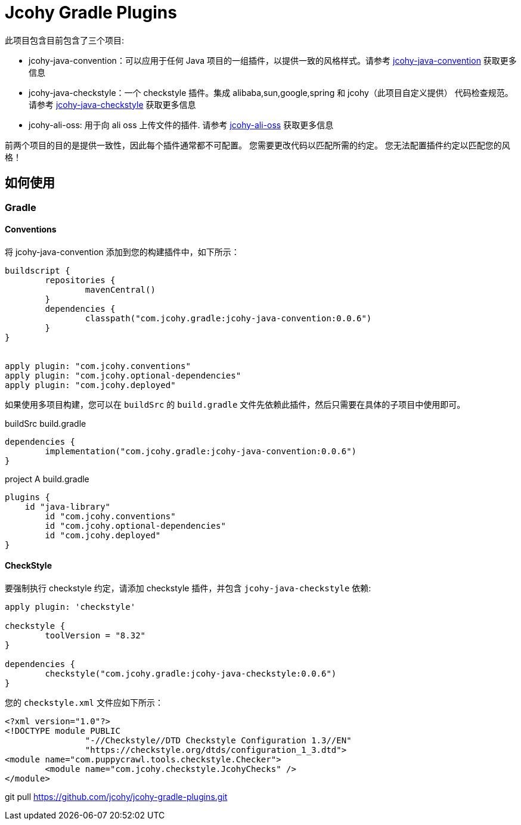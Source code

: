 = Jcohy Gradle Plugins

此项目包含目前包含了三个项目:

* jcohy-java-convention：可以应用于任何 Java 项目的一组插件，以提供一致的风格样式。请参考 https://github.com/jcohy/jcohy-gradle-plugins/tree/main/src/docs/asciidoc/conventions.adoc[jcohy-java-convention] 获取更多信息
* jcohy-java-checkstyle：一个 checkstyle 插件。集成 alibaba,sun,google,spring 和 jcohy（此项目自定义提供） 代码检查规范。请参考 https://github.com/jcohy/jcohy-gradle-plugins/tree/main/src/docs/asciidoc/checks.adoc[jcohy-java-checkstyle]  获取更多信息
* jcohy-ali-oss: 用于向 ali oss 上传文件的插件. 请参考 https://github.com/jcohy/jcohy-gradle-plugins/tree/main/src/docs/asciidoc/alioss.adoc[jcohy-ali-oss] 获取更多信息

前两个项目的目的是提供一致性，因此每个插件通常都不可配置。 您需要更改代码以匹配所需的约定。 您无法配置插件约定以匹配您的风格！

== 如何使用

=== Gradle

==== Conventions

将 jcohy-java-convention 添加到您的构建插件中，如下所示：

[source,groovy]
----
buildscript {
	repositories {
		mavenCentral()
	}
	dependencies {
		classpath("com.jcohy.gradle:jcohy-java-convention:0.0.6")
	}
}


apply plugin: "com.jcohy.conventions"
apply plugin: "com.jcohy.optional-dependencies"
apply plugin: "com.jcohy.deployed"
----

如果使用多项目构建，您可以在 `buildSrc` 的 `build.gradle` 文件先依赖此插件，然后只需要在具体的子项目中使用即可。

[source,groovy]
.buildSrc build.gradle
----
dependencies {
	implementation("com.jcohy.gradle:jcohy-java-convention:0.0.6")
}
----

[source,groovy]
.project A build.gradle
----
plugins {
    id "java-library"
	id "com.jcohy.conventions"
	id "com.jcohy.optional-dependencies"
	id "com.jcohy.deployed"
}
----

==== CheckStyle

要强制执行 checkstyle 约定，请添加 checkstyle 插件，并包含 `jcohy-java-checkstyle` 依赖:

[source,groovy]
----
apply plugin: 'checkstyle'

checkstyle {
	toolVersion = "8.32"
}

dependencies {
	checkstyle("com.jcohy.gradle:jcohy-java-checkstyle:0.0.6")
}
----

您的 `checkstyle.xml` 文件应如下所示：

[source,xml]
----
<?xml version="1.0"?>
<!DOCTYPE module PUBLIC
   		"-//Checkstyle//DTD Checkstyle Configuration 1.3//EN"
   		"https://checkstyle.org/dtds/configuration_1_3.dtd">
<module name="com.puppycrawl.tools.checkstyle.Checker">
	<module name="com.jcohy.checkstyle.JcohyChecks" />
</module>
----


git pull https://github.com/jcohy/jcohy-gradle-plugins.git

